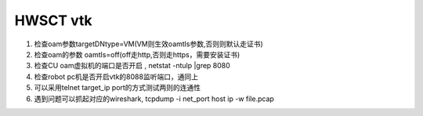 



HWSCT vtk
~~~~~~~~~~~~~~~~~~~~~~~~~~~~~~~~~~~~

1. 检查oam参数targetDNtype=VM(VM则生效oamtls参数,否则则默认走证书)
2. 检查oam的参数 oamtls=off(off走http,否则走https，需要安装证书)
3. 检查CU oam虚拟机的端口是否开启 , netstat -ntulp |grep 8080
4. 检查robot pc机是否开启vtk的8088监听端口，通同上
5. 可以采用telnet target_ip port的方式测试两则的连通性
6. 遇到问题可以抓起对应的wireshark, tcpdump -i net_port host ip -w file.pcap
